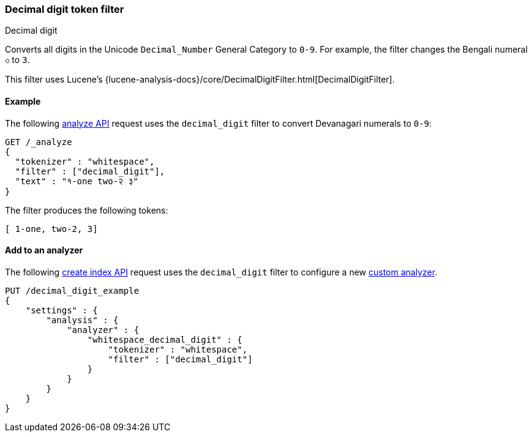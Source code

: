 [[analysis-decimal-digit-tokenfilter]]
=== Decimal digit token filter
++++
<titleabbrev>Decimal digit</titleabbrev>
++++

Converts all digits in the Unicode `Decimal_Number` General Category to `0-9`.
For example, the filter changes the Bengali numeral `৩` to `3`.

This filter uses Lucene's
{lucene-analysis-docs}/core/DecimalDigitFilter.html[DecimalDigitFilter].

[[analysis-decimal-digit-tokenfilter-analyze-ex]]
==== Example

The following <<indices-analyze,analyze API>> request uses the `decimal_digit`
filter to convert Devanagari numerals to `0-9`:

[source,console]
--------------------------------------------------
GET /_analyze
{
  "tokenizer" : "whitespace",
  "filter" : ["decimal_digit"],
  "text" : "१-one two-२ ३"
}
--------------------------------------------------

The filter produces the following tokens:

[source,text]
--------------------------------------------------
[ 1-one, two-2, 3]
--------------------------------------------------

/////////////////////
[source,console-result]
--------------------------------------------------
{
  "tokens" : [
    {
      "token" : "1-one",
      "start_offset" : 0,
      "end_offset" : 5,
      "type" : "word",
      "position" : 0
    },
    {
      "token" : "two-2",
      "start_offset" : 6,
      "end_offset" : 11,
      "type" : "word",
      "position" : 1
    },
    {
      "token" : "3",
      "start_offset" : 12,
      "end_offset" : 13,
      "type" : "word",
      "position" : 2
    }
  ]
}
--------------------------------------------------
/////////////////////

[[analysis-decimal-digit-tokenfilter-analyzer-ex]]
==== Add to an analyzer

The following <<indices-create-index,create index API>> request uses the
`decimal_digit` filter to configure a new 
<<analysis-custom-analyzer,custom analyzer>>.

[source,console]
--------------------------------------------------
PUT /decimal_digit_example
{
    "settings" : {
        "analysis" : {
            "analyzer" : {
                "whitespace_decimal_digit" : {
                    "tokenizer" : "whitespace",
                    "filter" : ["decimal_digit"]
                }
            }
        }
    }
}
--------------------------------------------------
